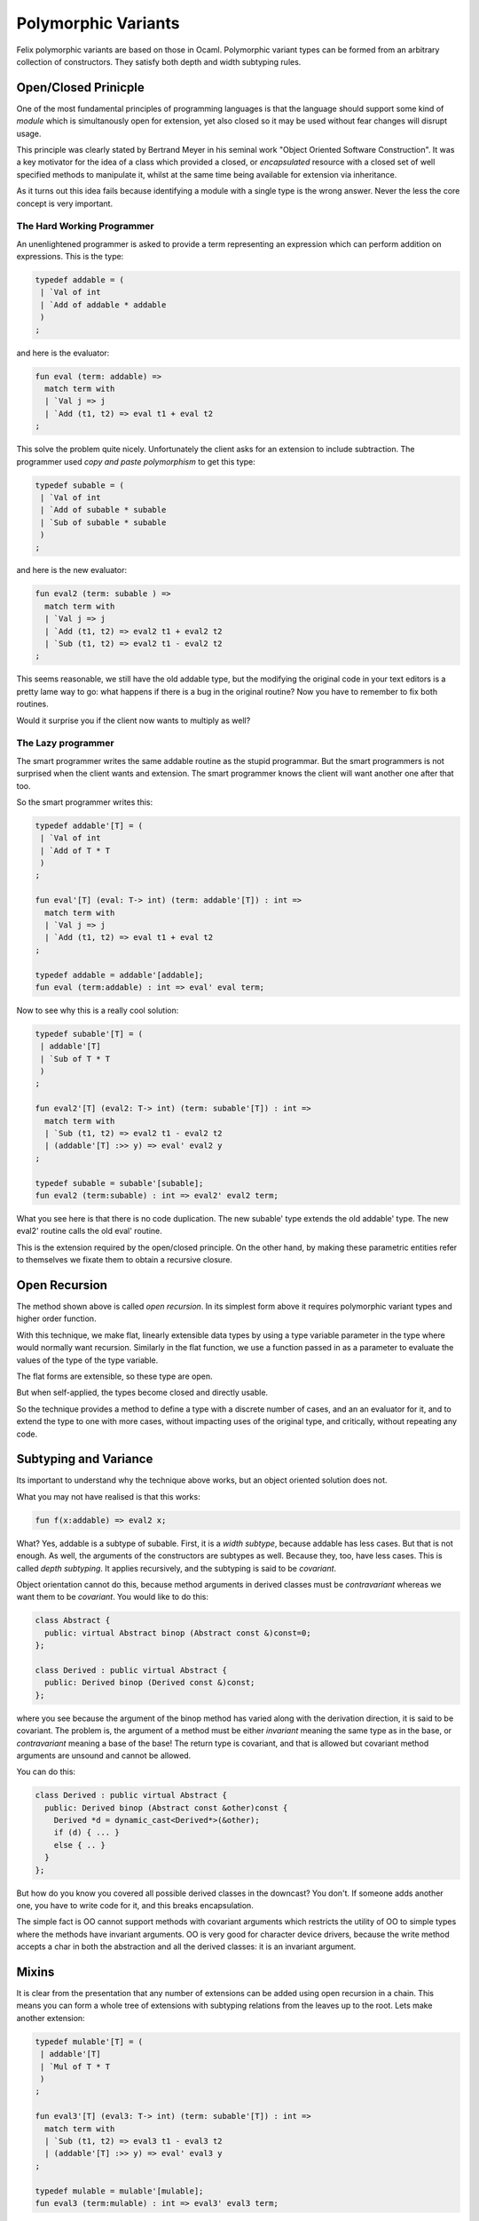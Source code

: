 Polymorphic Variants
++++++++++++++++++++

Felix polymorphic variants are based on those in Ocaml.
Polymorphic variant types can be formed from an arbitrary collection
of constructors. They satisfy both depth and width subtyping rules.

Open/Closed Prinicple
=====================

One of the most fundamental principles of programming languages
is that the language should support some kind of `module` which
is simultanously open for extension, yet also closed so it may
be used without fear changes will disrupt usage.

This principle was clearly stated by Bertrand Meyer in his
seminal work "Object Oriented Software Construction".
It was a key motivator for the idea of a class which
provided a closed, or `encapsulated` resource with 
a closed set of well specified methods to manipulate it,
whilst at the same time being available for extension
via inheritance.

As it turns out this idea fails because identifying a module
with a single type is the wrong answer. Never the less the
core concept is very important.

The Hard Working Programmer
---------------------------

An unenlightened programmer is asked to provide a term representing
an expression which can perform addition on expressions. This is the 
type:

.. code-block:: felix

    typedef addable = (
     | `Val of int 
     | `Add of addable * addable
     )
    ;

and here is the evaluator:

.. code-block:: felix

    fun eval (term: addable) =>
      match term with
      | `Val j => j
      | `Add (t1, t2) => eval t1 + eval t2
    ;

This solve the problem quite nicely. Unfortunately the
client asks for an extension to include subtraction.
The programmer used `copy and paste polymorphism`
to get this type:

.. code-block:: felix

    typedef subable = (
     | `Val of int 
     | `Add of subable * subable  
     | `Sub of subable * subable
     )
    ;

and here is the new evaluator:

.. code-block:: felix

    fun eval2 (term: subable ) =>
      match term with
      | `Val j => j
      | `Add (t1, t2) => eval2 t1 + eval2 t2
      | `Sub (t1, t2) => eval2 t1 - eval2 t2
    ;

This seems reasonable, we still have the old addable type,
but the modifying the original code in your text editors
is a pretty lame way to go: what happens if there is a bug
in the original routine? Now you have to remember to fix
both routines.

Would it surprise you if the client now wants to multiply
as well?

The Lazy programmer
-------------------

The smart programmer writes the same addable routine
as the stupid programmar. But the smart programmers is not
surprised when the client wants and extension. The smart
programmer knows the client will want another one after that too.

So the smart programmer writes this:

.. code-block:: felix

    typedef addable'[T] = (
     | `Val of int 
     | `Add of T * T
     )
    ;

    fun eval'[T] (eval: T-> int) (term: addable'[T]) : int =>
      match term with
      | `Val j => j
      | `Add (t1, t2) => eval t1 + eval t2
    ;

    typedef addable = addable'[addable];
    fun eval (term:addable) : int => eval' eval term;

Now to see why this is a really cool solution:

.. code-block:: felix

    typedef subable'[T] = (
     | addable'[T]
     | `Sub of T * T
     )
    ;

    fun eval2'[T] (eval2: T-> int) (term: subable'[T]) : int =>
      match term with
      | `Sub (t1, t2) => eval2 t1 - eval2 t2
      | (addable'[T] :>> y) => eval' eval2 y
    ;

    typedef subable = subable'[subable];
    fun eval2 (term:subable) : int => eval2' eval2 term;

What you see here is that there is no code duplication.
The new subable' type extends the old addable' type.
The new eval2' routine calls the old eval' routine.

This is the extension required by the open/closed
principle. On the other hand, by making these parametric
entities refer to themselves we fixate them to obtain
a recursive closure. 

Open Recursion
==============

The method shown above is called `open recursion`.
In its simplest form above it requires polymorphic variant types
and higher order function.

With this technique, we make flat, linearly extensible
data types by using a type variable parameter in the type where would
normally want recursion. Similarly in the flat function,
we use a function passed in as a parameter to evaluate
the values of the type of the type variable.

The flat forms are extensible, so these type are open.

But when self-applied, the types become closed
and directly usable.

So the technique provides a method to define a type with
a discrete number of cases, and an an evaluator for it,
and to extend the type to one with more cases, without
impacting uses of the original type, and critically,
without repeating any code.

Subtyping and Variance
======================

Its important to understand why the technique above
works, but an object oriented solution does not.

What you may not have realised is that this works:

.. code-block:: felix

    fun f(x:addable) => eval2 x;

What? Yes, addable is a subtype of subable. First, it is a `width
subtype`, because addable has less cases. But that is not enough.
As well, the arguments of the constructors are subtypes as well.
Because they, too, have less cases. This is called `depth subtyping`.
It applies recursively, and the subtyping is said to be `covariant`.

Object orientation cannot do this, because method arguments
in derived classes must be `contravariant` whereas we want
them to be `covariant`. You would like to do this:

.. code-block:: c++

    class Abstract {
      public: virtual Abstract binop (Abstract const &)const=0;
    };

    class Derived : public virtual Abstract {
      public: Derived binop (Derived const &)const;
    };

where you see because the argument of the binop method has varied
along with the derivation direction, it is said to be covariant.
The problem is, the argument of a method must be either `invariant`
meaning the same type as in the base, or `contravariant` meaning
a base of the base! The return type is covariant, and that is allowed
but covariant method arguments are unsound and cannot be allowed.

You can do this:

.. code-block:: c++

    class Derived : public virtual Abstract {
      public: Derived binop (Abstract const &other)const {
        Derived *d = dynamic_cast<Derived*>(&other);
        if (d) { ... }
        else { .. }
      }
    };

But how do you know you covered all possible derived classes
in the downcast? You don't. If someone adds another one,
you have to write code for it, and this breaks encapsulation.

The simple fact is OO cannot support methods with covariant
arguments which restricts the utility of OO to simple types
where the methods have invariant arguments. OO is very good
for character device drivers, because the write method
accepts a char in both the abstraction and all the derived
classes: it is an invariant argument.
  
Mixins
======

It is clear from the presentation that any number of extensions
can be added using open recursion in a chain. This means you can
form a whole tree of extensions with subtyping relations from
the leaves up to the root. Lets make another extension:

.. code-block:: felix

    typedef mulable'[T] = (
     | addable'[T]
     | `Mul of T * T
     )
    ;

    fun eval3'[T] (eval3: T-> int) (term: subable'[T]) : int =>
      match term with
      | `Sub (t1, t2) => eval3 t1 - eval3 t2
      | (addable'[T] :>> y) => eval' eval3 y
    ;

    typedef mulable = mulable'[mulable];
    fun eval3 (term:mulable) : int => eval3' eval3 term;

Its the same pattern as subable of course. The question
is, can we combine this with subable, so we can do
addition, subtraction, and multiplication?

.. code-block:: felix

    typedef msable'[T] = (
     | subable'[T]
     | mulable'[T] 
     )
    ;

    fun eval4'[T] (eval4: T-> int) (term: msable'[T]) : int =>
      match term with
      | (subable'[T] :>> y) => eval2' eval4 y
      | (mulable'[T] :>> a) => eval3' eval4 z
    ;

    typedef msable = msable'[mslable];
    fun eval4 (term:msable) : int  => eval4' eval4 term;

The problem here is that both subable' and mulable' contain
the case for Add and Val. You will get a warning but in
this case it is harmless (because it is the same case).

Here's some test code:

.. code-block:: felix

    val x = `Sub (`Add (`Val 42, `Add (`Val 66, `Val 99)), `Val 23);
    val y = `Mul (`Add (`Val 42, `Mul (`Val 66, `Val 99)), `Val 23);
    val z = `Sub (`Add (`Val 42, `Mul (`Val 66, `Val 99)), `Val 23);

    println$ eval2 x; // subable
    println$ eval3 y; // mulable

    println$ eval4 x; // subable
    println$ eval4 y; // mulable
    println$ eval4 z; // msable
    
Note that eval4 works fine on x and y as well as z!

 
